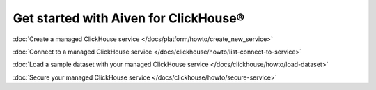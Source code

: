 Get started with Aiven for ClickHouse®
======================================

:doc:`Create a managed ClickHouse service </docs/platform/howto/create_new_service>`

:doc:`Connect to a managed ClickHouse service </docs/clickhouse/howto/list-connect-to-service>`

:doc:`Load a sample dataset with your managed ClickHouse service </docs/clickhouse/howto/load-dataset>`

:doc:`Secure your managed ClickHouse service </docs/clickhouse/howto/secure-service>`
